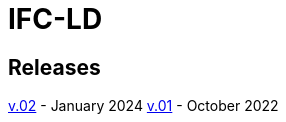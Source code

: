 = IFC-LD
:data-uri:
:nofooter:

== Releases

xref:releases/0.2/spec.adoc[v.02] - January 2024
xref:releases/0.1/spec.adoc[v.01] - October 2022
